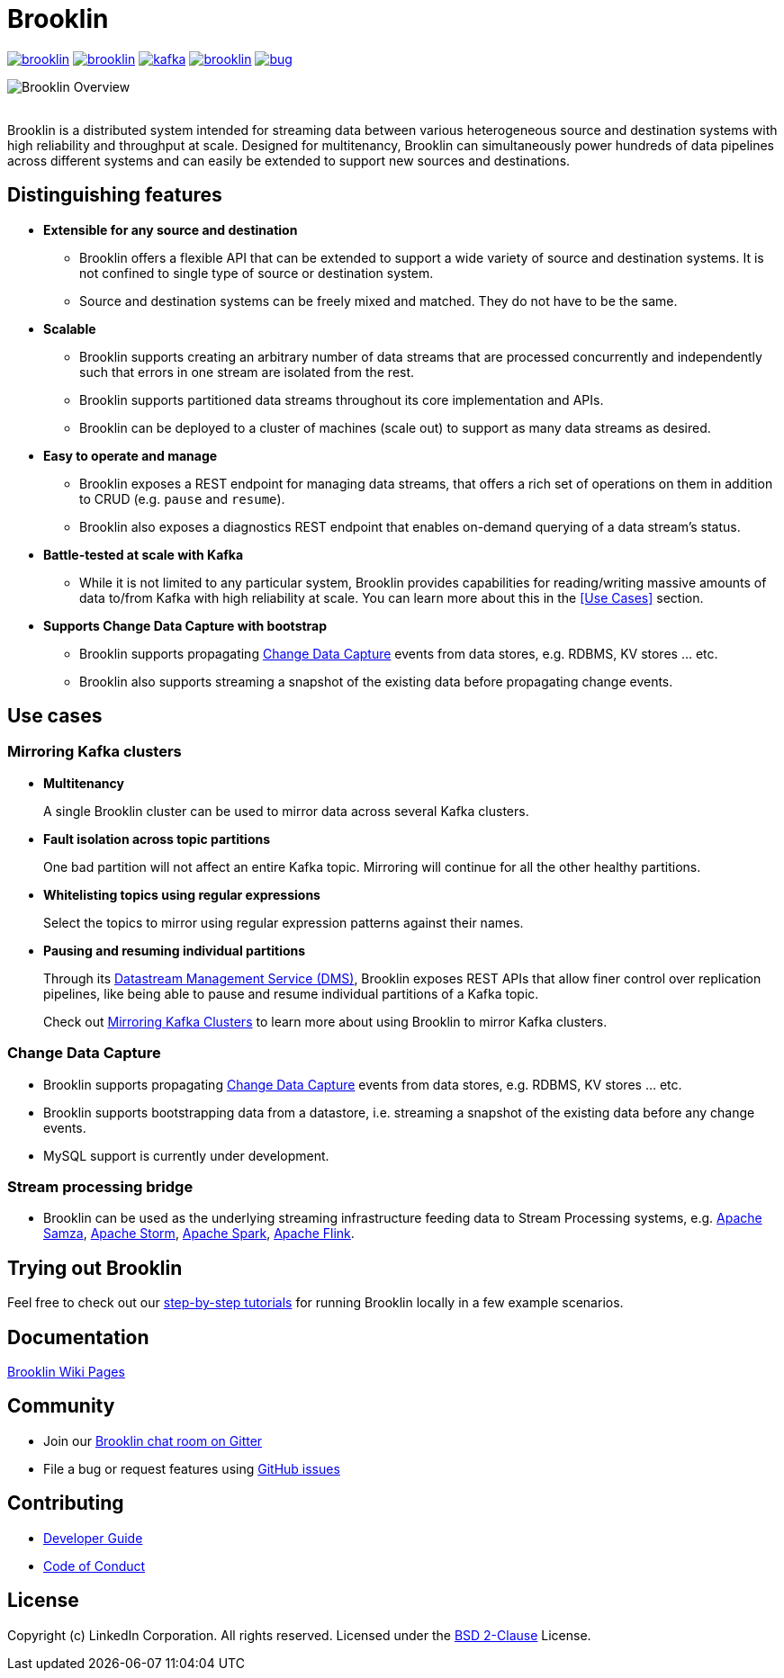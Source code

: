 = Brooklin

image:https://img.shields.io/github/license/linkedin/brooklin.svg[link="https://github.com/linkedin/brooklin/blob/master/LICENSE"]
image:https://img.shields.io/bintray/v/linkedin/maven/brooklin.svg?style=popout[link="https://bintray.com/linkedin/maven/brooklin"]
image:https://img.shields.io/gitter/room/linkedin/kafka.svg?style=popout[link="https://gitter.im/linkedin/brooklin"]
image:https://img.shields.io/github/last-commit/linkedin/brooklin.svg?style=popout[link="https://github.com/linkedin/brooklin/commits/master"]
image:https://img.shields.io/github/issues/linkedin/brooklin/bug.svg?color=orange?style=popout[link="https://github.com/linkedin/brooklin/labels/bug"]


image::images/brooklin-overview.svg[Brooklin Overview]
{empty} +
Brooklin is a distributed system intended for streaming data between various heterogeneous source and destination systems with high reliability and throughput at scale. Designed for multitenancy, Brooklin can simultaneously power hundreds of data pipelines across different systems and can easily be extended to support new sources and destinations.

== Distinguishing features

* *Extensible for any source and destination*
+
** Brooklin offers a flexible API that can be extended to support a wide variety of source and destination systems. It is not confined to single type of source or destination system.
** Source and destination systems can be freely mixed and matched. They do not have to be the same.

* *Scalable*
** Brooklin supports creating an arbitrary number of data streams that are processed concurrently and independently such that errors in one stream are isolated from the rest.
** Brooklin supports partitioned data streams throughout its core implementation and APIs.
** Brooklin can be deployed to a cluster of machines (scale out) to support as many data streams as desired.

* *Easy to operate and manage*
** Brooklin exposes a REST endpoint for managing data streams, that offers a rich set of operations on them in addition to CRUD (e.g. `pause` and `resume`).
** Brooklin also exposes a diagnostics REST endpoint that enables on-demand querying of a data stream's status.

* *Battle-tested at scale with Kafka*
** While it is not limited to any particular system, Brooklin provides capabilities for reading/writing massive amounts of data to/from Kafka with high reliability at scale. You can learn more about this in the <<Use Cases>> section.

* *Supports Change Data Capture with bootstrap*
** Brooklin supports propagating https://en.wikipedia.org/wiki/Change_data_capture[Change Data Capture] events from data stores, e.g. RDBMS, KV stores ... etc. 
** Brooklin also supports streaming a snapshot of the existing data before propagating change events.

== Use cases
=== Mirroring Kafka clusters

* *Multitenancy*
+
A single Brooklin cluster can be used to mirror data across several Kafka clusters.

* *Fault isolation across topic partitions*
+
One bad partition will not affect an entire Kafka topic. Mirroring will continue for all the other healthy partitions.

* *Whitelisting topics using regular expressions*
+
Select the topics to mirror using regular expression patterns against their names.

* *Pausing and resuming individual partitions*
+
Through its https://github.com/linkedin/brooklin/wiki/Brooklin-Architecture#rest-endpoints[Datastream Management Service (DMS)], Brooklin exposes REST APIs that allow finer control over replication pipelines, like being able to pause and resume individual partitions of a Kafka topic.

> Check out https://github.com/linkedin/brooklin/wiki/mirroring-kafka-clusters[Mirroring Kafka Clusters] to learn more about using Brooklin to mirror Kafka clusters.

=== Change Data Capture
* Brooklin supports propagating https://en.wikipedia.org/wiki/Change_data_capture[Change Data Capture] events from data stores, e.g. RDBMS, KV stores ... etc. 
* Brooklin supports bootstrapping data from a datastore, i.e. streaming a snapshot of the existing data before any change events.
* MySQL support is currently under development.

=== Stream processing bridge
* Brooklin can be used as the underlying streaming infrastructure feeding data to Stream Processing systems, e.g. http://samza.apache.org/[Apache Samza], https://storm.apache.org/[Apache Storm], https://spark.apache.org/[Apache Spark], https://flink.apache.org/[Apache Flink].

== Trying out Brooklin
Feel free to check out our https://github.com/linkedin/brooklin/wiki/test-driving-brooklin[step-by-step tutorials] for running Brooklin locally in a few example scenarios.

== Documentation
https://github.com/linkedin/Brooklin/wiki[Brooklin Wiki Pages]

== Community
* Join our https://gitter.im/linkedin/brooklin[Brooklin chat room on Gitter]
* File a bug or request features using https://github.com/linkedin/Brooklin/issues[GitHub issues]

== Contributing
* https://github.com/linkedin/Brooklin/wiki/Developer-Guide[Developer Guide]
* https://github.com/linkedin/brooklin/blob/master/CODE_OF_CONDUCT.md[Code of Conduct]

== License
Copyright (c) LinkedIn Corporation. All rights reserved.
Licensed under the https://github.com/linkedin/brooklin/blob/master/LICENSE[BSD 2-Clause] License.
